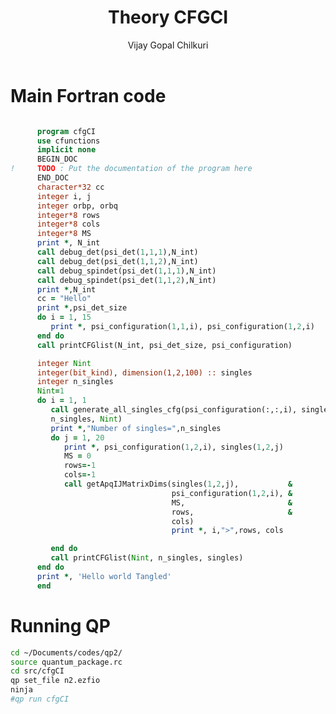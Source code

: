 # -*- mode:org -*-
#+TITLE: Theory CFGCI
#+AUTHOR: Vijay Gopal Chilkuri
#+EMAIL: vijay.gopal.c@gmail.com
#+OPTIONS: toc:t
#+LATEX_CLASS: article
#+LATEX_HEADER: \usepackage{tabularx}
#+LATEX_HEADER: \usepackage{braket}
#+LATEX_HEADER: \usepackage{minted}

* Main Fortran code

#+name: mainf90
#+begin_src fortran :main no :tangle cfgCI.irp.f

      program cfgCI
      use cfunctions
      implicit none
      BEGIN_DOC
!     TODO : Put the documentation of the program here
      END_DOC
      character*32 cc
      integer i, j
      integer orbp, orbq
      integer*8 rows
      integer*8 cols
      integer*8 MS
      print *, N_int
      call debug_det(psi_det(1,1,1),N_int)
      call debug_det(psi_det(1,1,2),N_int)
      call debug_spindet(psi_det(1,1,1),N_int)
      call debug_spindet(psi_det(1,1,2),N_int)
      print *,N_int
      cc = "Hello"
      print *,psi_det_size
      do i = 1, 15
         print *, psi_configuration(1,1,i), psi_configuration(1,2,i)
      end do
      call printCFGlist(N_int, psi_det_size, psi_configuration)

      integer Nint
      integer(bit_kind), dimension(1,2,100) :: singles
      integer n_singles
      Nint=1
      do i = 1, 1
         call generate_all_singles_cfg(psi_configuration(:,:,i), singles,&
         n_singles, Nint)
         print *,"Number of singles=",n_singles
         do j = 1, 20
            print *, psi_configuration(1,2,i), singles(1,2,j)
            MS = 0
            rows=-1
            cols=-1
            call getApqIJMatrixDims(singles(1,2,j),           &
                                    psi_configuration(1,2,i), &
                                    MS,                       &
                                    rows,                     &
                                    cols)
                                    print *, i,">",rows, cols

         end do
         call printCFGlist(Nint, n_singles, singles)
      end do
      print *, 'Hello world Tangled'
      end
#+end_src

* Running QP

#+name: runqp
#+begin_src bash
cd ~/Documents/codes/qp2/
source quantum_package.rc
cd src/cfgCI
qp set_file n2.ezfio
ninja
#qp run cfgCI
#+end_src

#+RESULTS: runqp
